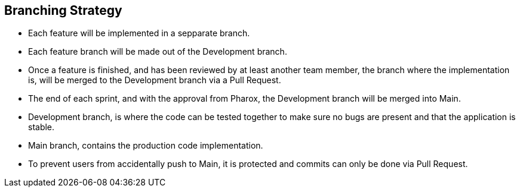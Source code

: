 == Branching Strategy

- Each feature will be implemented in a sepparate branch.
- Each feature branch will be made out of the Development branch.
- Once a feature is finished, and has been reviewed by at least another team member, the branch where the implementation is, will be merged to the Development branch via a Pull Request.
- The end of each sprint, and with the approval from Pharox, the Development branch will be merged into Main.
- Development branch, is where the code can be tested together to make sure no bugs are present and that the application is stable.
- Main branch, contains the production code implementation.
- To prevent users from accidentally push to Main, it is protected and commits can only be done via Pull Request.
